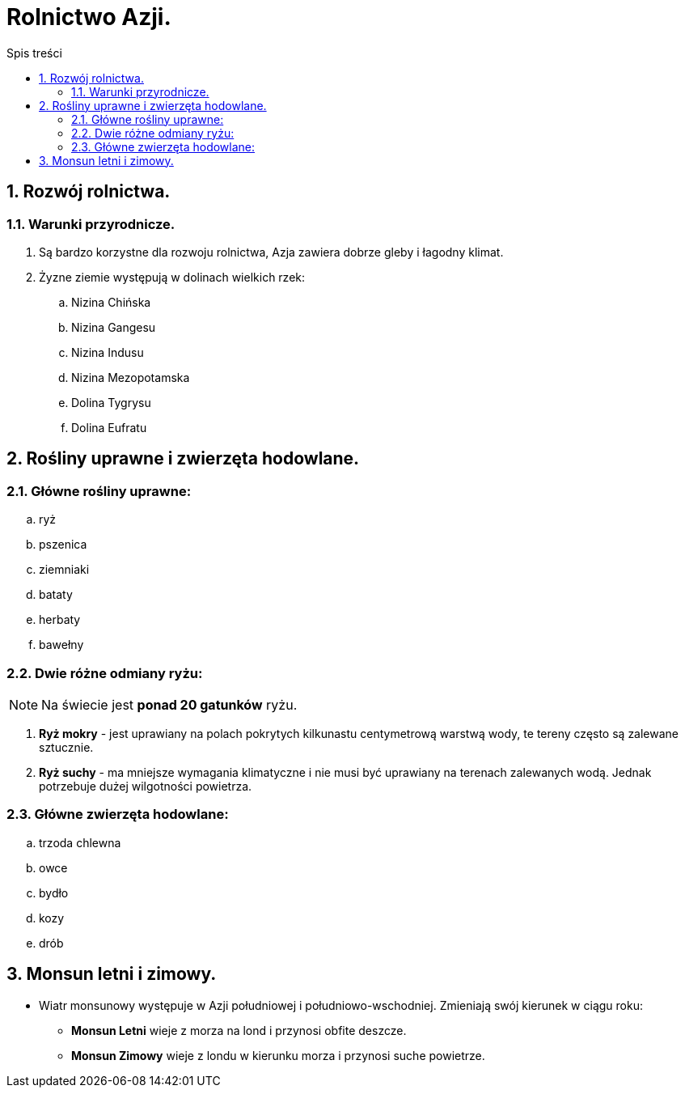 = Rolnictwo Azji.
:toc:
:toc-title: Spis treści
:sectnums:
:icons: font
:imagesdir: obrazki
ifdef::env-github[]
:tip-caption: :bulb:
:note-caption: :information_source:
:important-caption: :heavy_exclamation_mark:
:caution-caption: :fire:
:warning-caption: :warning:
endif::[]

== Rozwój rolnictwa.
=== Warunki przyrodnicze.
. Są bardzo korzystne dla rozwoju rolnictwa, Azja zawiera dobrze gleby i łagodny klimat.
. Żyzne ziemie występują w dolinach wielkich rzek:
.. Nizina Chińska
.. Nizina Gangesu
.. Nizina Indusu
.. Nizina Mezopotamska
.. Dolina Tygrysu
.. Dolina Eufratu

== Rośliny uprawne i zwierzęta hodowlane.
=== Główne rośliny uprawne:
.. ryż
.. pszenica
.. ziemniaki
.. bataty
.. herbaty
.. bawełny

=== Dwie różne odmiany ryżu:
NOTE: Na świecie jest *ponad 20 gatunków* ryżu.

. *Ryż mokry* - jest uprawiany na polach pokrytych kilkunastu centymetrową warstwą wody, te tereny często są zalewane sztucznie.
. *Ryż suchy* - ma mniejsze wymagania klimatyczne i nie musi być uprawiany na terenach zalewanych wodą. Jednak potrzebuje dużej wilgotności powietrza.

=== Główne zwierzęta hodowlane:
.. trzoda chlewna
.. owce
.. bydło
.. kozy
.. drób

== Monsun letni i zimowy.
* Wiatr monsunowy występuje w Azji południowej i południowo-wschodniej. Zmieniają swój kierunek w ciągu roku:
** *Monsun Letni* wieje z morza na lond i przynosi obfite deszcze.
** *Monsun Zimowy* wieje z londu w kierunku morza i przynosi suche powietrze.
